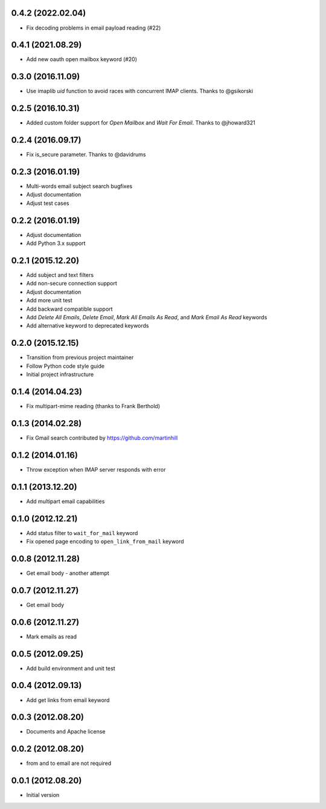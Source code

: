 0.4.2 (2022.02.04)
==================

* Fix decoding problems in email payload reading (#22)

0.4.1 (2021.08.29)
==================

* Add new oauth open mailbox keyword (#20)

0.3.0 (2016.11.09)
==================

* Use imaplib `uid` function to avoid races with concurrent IMAP clients.
  Thanks to @gsikorski

0.2.5 (2016.10.31)
==================

* Added custom folder support for `Open Mailbox` and `Wait For Email`.
  Thanks to @jhoward321

0.2.4 (2016.09.17)
==================

* Fix is_secure parameter. Thanks to @davidrums

0.2.3 (2016.01.19)
==================

* Multi-words email subject search bugfixes
* Adjust documentation
* Adjust test cases

0.2.2 (2016.01.19)
==================

* Adjust documentation
* Add Python 3.x support

0.2.1 (2015.12.20)
==================

* Add subject and text filters
* Add non-secure connection support
* Adjust documentation
* Add more unit test
* Add backward compatible support
* Add `Delete All Emails`, `Delete Email`, `Mark All Emails As Read`,
  and `Mark Email As Read` keywords
* Add alternative keyword to deprecated keywords

0.2.0 (2015.12.15)
==================

* Transition from previous project maintainer
* Follow Python code style guide
* Initial project infrastructure

0.1.4 (2014.04.23)
==================

* Fix multipart-mime reading (thanks to Frank Berthold)

0.1.3 (2014.02.28)
==================

* Fix Gmail search contributed by https://github.com/martinhill

0.1.2 (2014.01.16)
==================

* Throw exception when IMAP server responds with error

0.1.1 (2013.12.20)
==================

* Add multipart email capabilities

0.1.0 (2012.12.21)
==================

* Add status filter to ``wait_for_mail`` keyword
* Fix opened page encoding to ``open_link_from_mail`` keyword

0.0.8 (2012.11.28)
==================

* Get email body - another attempt

0.0.7 (2012.11.27)
==================

* Get email body

0.0.6 (2012.11.27)
==================

* Mark emails as read

0.0.5 (2012.09.25)
==================

* Add build environment and unit test

0.0.4 (2012.09.13)
==================

* Add get links from email keyword

0.0.3 (2012.08.20)
==================

* Documents and Apache license

0.0.2 (2012.08.20)
==================

* from and to email are not required

0.0.1 (2012.08.20)
==================

* Initial version
